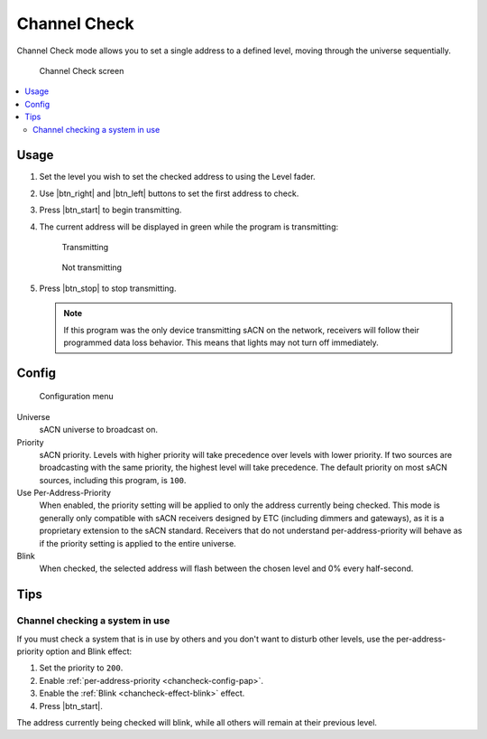 .. |btn_left| button::
   :color: primary

   .. image:: /img/icons/caret-left-solid.svg

.. |btn_right| button::
   :color: primary

   .. image:: /img/icons/caret-right-solid.svg

.. |btn_start| button::
   :color: success

   Start

.. |btn_stop| button::
   :color: danger

   Stop

.. index:: Channel Check

.. _chancheck:

Channel Check
=============

Channel Check mode allows you to set a single address to a defined level, moving through the universe sequentially.

.. figure:: screenshots/chancheck.png
   :class: screenshot

   Channel Check screen

.. contents::
   :local:

Usage
-----

1. Set the level you wish to set the checked address to using the Level fader.

   .. image:: screenshots/level.png
      :class: screenshot

2. Use |btn_right| and |btn_left| buttons to set the first address
   to check.
3. Press |btn_start| to begin transmitting.
4. The current address will be displayed in green while the program is transmitting:

   .. figure:: screenshots/addr_transmit.png
      :class: screenshot

      Transmitting

   .. figure:: screenshots/addr_notransmit.png
      :class: screenshot

      Not transmitting

5. Press |btn_stop| to stop transmitting.

   .. note:: If this program was the only device transmitting sACN on the network, receivers will follow their
      programmed data loss behavior. This means that lights may not turn off immediately.

.. _chancheck-config:

Config
------

.. figure:: screenshots/config.png
   :class: screenshot

   Configuration menu

Universe
   .. _chancheck-config-universe:

   sACN universe to broadcast on.

Priority
   .. _chancheck-config-priority:

   sACN priority. Levels with higher priority will take precedence over levels with lower priority. If two
   sources are broadcasting with the same priority, the highest level will take precedence. The default priority on most
   sACN sources, including this program, is ``100``.

Use Per-Address-Priority
   .. _chancheck-config-pap:

   When enabled, the priority setting will be applied to only the address currently being
   checked. This mode is generally only compatible with sACN receivers designed by ETC (including dimmers and gateways),
   as it is a proprietary extension to the sACN standard. Receivers that do not understand per-address-priority will
   behave as if the priority setting is applied to the entire universe.

Blink
   .. _chancheck-effect-blink:

   When checked, the selected address will flash between the chosen level and 0% every half-second.

Tips
----

Channel checking a system in use
^^^^^^^^^^^^^^^^^^^^^^^^^^^^^^^^

If you must check a system that is in use by others and you don't want to disturb other levels, use the
per-address-priority option and Blink effect:

1. Set the priority to ``200``.
2. Enable :ref:`per-address-priority <chancheck-config-pap>`.
3. Enable the :ref:`Blink <chancheck-effect-blink>` effect.
4. Press |btn_start|.

The address currently being checked will blink, while all others will remain at their previous level.
